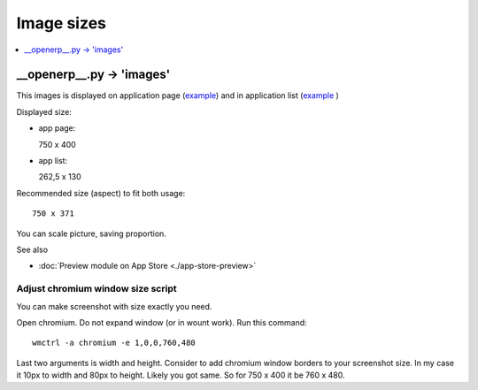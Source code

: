 =============
 Image sizes
=============

.. contents::
   :local:
   :depth: 1

__openerp__.py -> 'images'
==========================

This images is displayed on application page (`example <https://www.odoo.com/apps/modules/8.0/res_partner_mails_count/>`_) and in application list (`example <https://www.odoo.com/apps/modules/browse?author=IT-Projects%20LLC>`_ )

Displayed size:

* app page::

  750 x 400

* app list::

  262,5 x 130

Recommended size (aspect) to fit both usage::

    750 x 371

You can scale picture, saving proportion.

See also

* :doc:`Preview module on App Store <./app-store-preview>`

Adjust chromium window size script
----------------------------------

You can make screenshot with size exactly you need.

Open chromium. Do not expand window (or in wount work). Run this command::

    wmctrl -a chromium -e 1,0,0,760,480

Last two arguments is width and height.
Consider to add chromium window borders to your screenshot size.
In my case it 10px to width and 80px to height. Likely you got same.
So for 750 x 400  it be 760 x 480.
